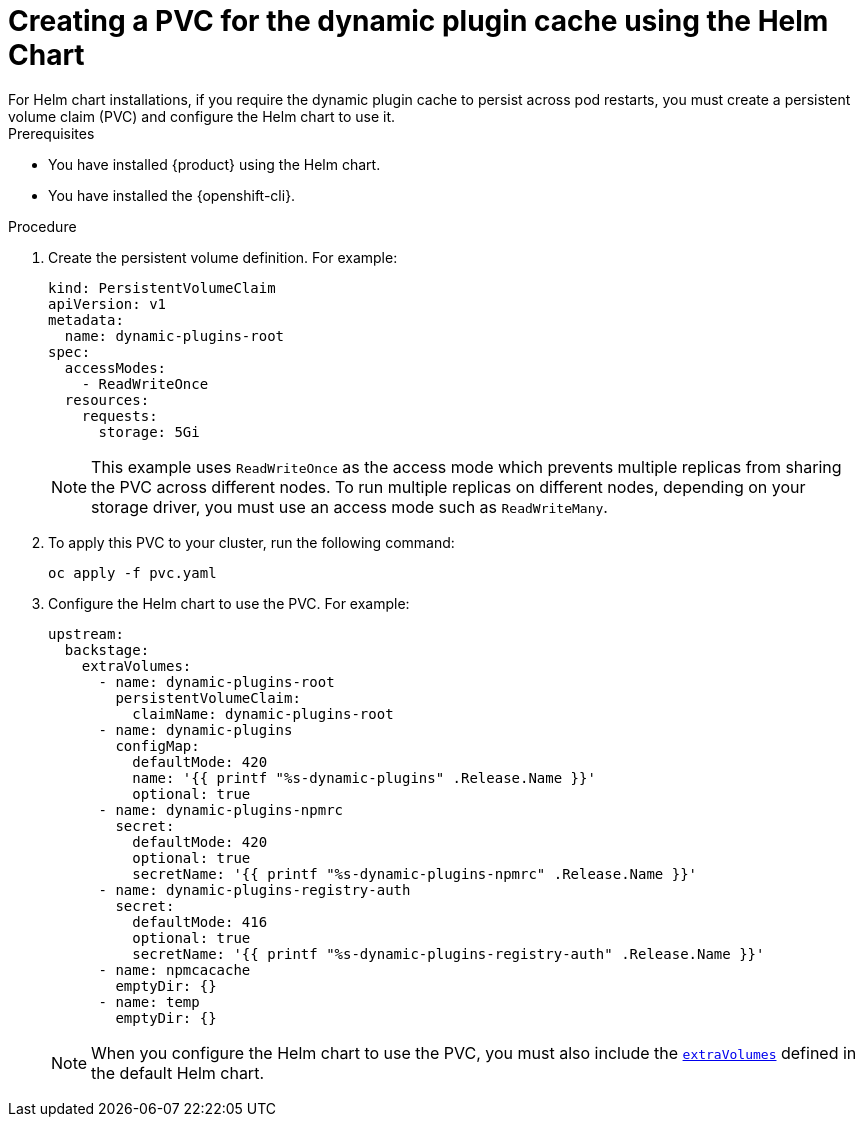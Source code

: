 [id="proc-creating-a-pvc-for-the-dynamic-plugin-cache-by-using-helm_{context}"]
= Creating a PVC for the dynamic plugin cache using the Helm Chart
For Helm chart installations, if you require the dynamic plugin cache to persist across pod restarts, you must create a persistent volume claim (PVC) and configure the Helm chart to use it.

.Prerequisites
* You have installed {product} using the Helm chart.
* You have installed the {openshift-cli}.

.Procedure 
. Create the persistent volume definition. For example: 
+
[source,yaml]
----
kind: PersistentVolumeClaim
apiVersion: v1
metadata:
  name: dynamic-plugins-root
spec:
  accessModes:
    - ReadWriteOnce
  resources:
    requests:
      storage: 5Gi
----
+
[NOTE]
====
This example uses `ReadWriteOnce` as the access mode which prevents multiple replicas from sharing the PVC across different nodes. 
To run multiple replicas on different nodes, depending on your storage driver, you must use an access mode such as `ReadWriteMany`.
====

. To apply this PVC to your cluster, run the following command:
+
[source,terminal]
----
oc apply -f pvc.yaml
----
. Configure the Helm chart to use the PVC. For example:
+
[source,yaml]
----
upstream:
  backstage:
    extraVolumes:
      - name: dynamic-plugins-root
        persistentVolumeClaim:
          claimName: dynamic-plugins-root
      - name: dynamic-plugins
        configMap:
          defaultMode: 420
          name: '{{ printf "%s-dynamic-plugins" .Release.Name }}'
          optional: true
      - name: dynamic-plugins-npmrc
        secret:
          defaultMode: 420
          optional: true
          secretName: '{{ printf "%s-dynamic-plugins-npmrc" .Release.Name }}'
      - name: dynamic-plugins-registry-auth
        secret:
          defaultMode: 416
          optional: true
          secretName: '{{ printf "%s-dynamic-plugins-registry-auth" .Release.Name }}'
      - name: npmcacache
        emptyDir: {}
      - name: temp
        emptyDir: {}
----
+
[NOTE]
====
When you configure the Helm chart to use the PVC, you must also include the link:https://github.com/redhat-developer/rhdh-chart/blob/release-{product-version}/charts/backstage/values.yaml#L145-L181[`extraVolumes`] defined in the default Helm chart.
====